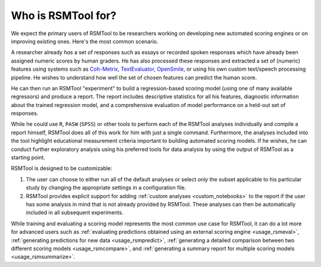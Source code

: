 .. _who_rsmtool:

Who is RSMTool for?
===================

We expect the primary users of RSMTool to be researchers working on developing new automated scoring engines or on improving existing ones. Here's the most common scenario.

A researcher already *has* a set of responses such as essays or recorded spoken responses which have already been assigned numeric scores by human graders. He has also processed these responses and extracted a set of (numeric) features using systems such as `Coh-Metrix <http://cohmetrix.com/>`_, `TextEvaluator <https://texteval-pilot.ets.org/TextEvaluator/>`_, `OpenSmile <http://audeering.com/research/opensmile/>`_, or using his own custom text/speech processing pipeline. He wishes to understand how well the set of chosen features can predict the human score.

He can then run an RSMTool "experiment" to build a regression-based scoring model (using one of many available regressors) and produce a report. The report includes descriptive statistics for all his features, diagnostic information about the trained regression model, and a comprehensive evaluation of model performance on a held-out set of responses.

While he could use ``R``, ``PASW`` (``SPSS``) or other tools to perform each of the RSMTool analyses individually and compile a report himself, RSMTool does all of this work for him with just a single command. Furthermore, the analyses included into the tool highlight educational measurement criteria important to building automated scoring models. If he wishes, he can conduct further exploratory analysis using his preferred tools for data analysis by using the output of RSMTool as a starting point.

RSMTool is designed to be customizable:

1. The user can choose to either run all of the default analyses or select *only* the subset applicable to his particular study by changing the appropriate settings in a configuration file.


2. RSMTool provides explicit support for adding :ref:`custom analyses <custom_notebooks>` to the report if the user has some analysis in mind that is not already provided by RSMTool. These analyses can then be automatically included in all subsequent experiments.

While training and evaluating a scoring model represents the most common use case for RSMTool, it can do a lot more for advanced users such as :ref:`evaluating predictions obtained using an external scoring engine <usage_rsmeval>`, :ref:`generating predictions for new data <usage_rsmpredict>`, :ref:`generating a detailed comparison between two different scoring models <usage_rsmcompare>`, and :ref:`generating a summary report for multiple scoring models <usage_rsmsummarize>`.




